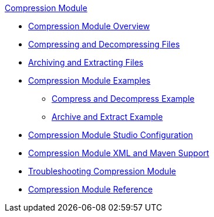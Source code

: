 .xref:index.adoc[Compression Module]
* xref:index.adoc[Compression Module Overview]
* xref:compression-module-compress-decompress.adoc[Compressing and Decompressing Files]
* xref:compression-module-archive-extract.adoc[Archiving and Extracting Files]
* xref:compression-module-examples.adoc[Compression Module Examples]
** xref:compression-module-compress-decompress-example.adoc[Compress and Decompress Example]
** xref:compression-module-archive-extract-example.adoc[Archive and Extract Example]
* xref:compression-module-studio-configuration.adoc[Compression Module Studio Configuration]
* xref:compression-xml-maven.adoc[Compression Module XML and Maven Support]
* xref:compression-module-troubleshooting.adoc[Troubleshooting Compression Module]
* xref:compression-documentation.adoc[Compression Module Reference]